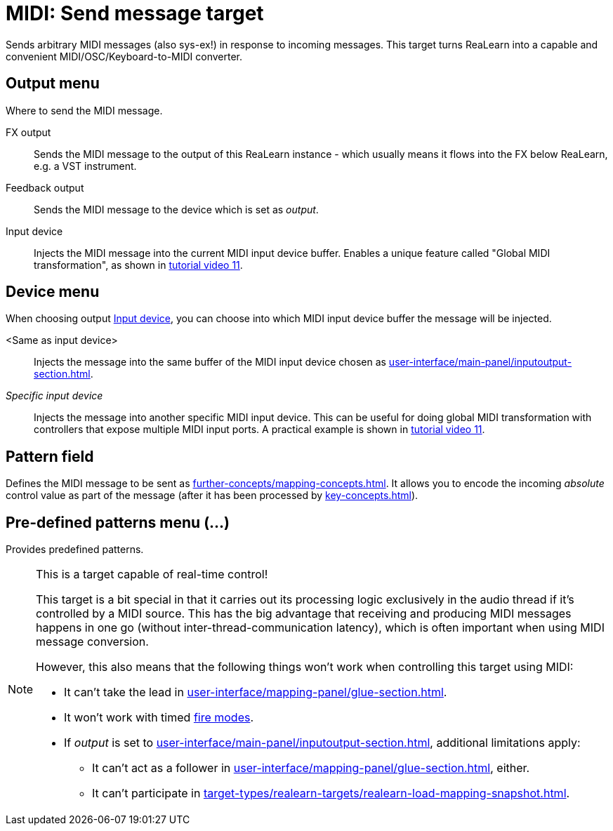 [#midi-send-message-target]
= MIDI: Send message target

Sends arbitrary MIDI messages (also sys-ex!) in response to incoming messages.
This target turns ReaLearn into a capable and convenient MIDI/OSC/Keyboard-to-MIDI converter.

== Output menu

Where to send the MIDI message.

FX output:: Sends the MIDI message to the output of this ReaLearn instance - which usually means it flows into the FX below ReaLearn, e.g. a VST instrument.

Feedback output:: Sends the MIDI message to the device which is set as _output_.

[[midi-send-output-input-device]] Input device:: Injects the MIDI message into the current MIDI input device buffer.
Enables a unique feature called "Global MIDI transformation", as shown in link:https://www.youtube.com/watch?v=WJiwmlJSsi8&list=PL0bFMT0iEtAgKY2BUSyjEO1I4s20lZa5G&index=11[tutorial video 11].

== Device menu

When choosing output <<midi-send-output-input-device>>, you can choose into which MIDI input device buffer the message will be injected.

<Same as input device>:: Injects the message into the same buffer of the MIDI input device chosen as xref:user-interface/main-panel/inputoutput-section.adoc#input-menu[].

_Specific input device_:: Injects the message into another specific MIDI input device.
This can be useful for doing global MIDI transformation with controllers that expose multiple MIDI input ports.
A practical example is shown in link:https://www.youtube.com/watch?v=WJiwmlJSsi8&list=PL0bFMT0iEtAgKY2BUSyjEO1I4s20lZa5G&index=11[tutorial video 11].

== Pattern field

Defines the MIDI message to be sent as xref:further-concepts/mapping-concepts.adoc#raw-midi-pattern[].
It allows you to encode the incoming _absolute_ control value as part of the message (after it has been processed by xref:key-concepts.adoc#glue[]).

== Pre-defined patterns menu (...)

Provides predefined patterns.

[NOTE]
.This is a target capable of real-time control!
====
This target is a bit special in that it carries out its processing logic exclusively in the audio thread if it's controlled by a MIDI source.
This has the big advantage that receiving and producing MIDI messages happens in one go (without inter-thread-communication latency), which is often important when using MIDI message conversion.

However, this also means that the following things won't work when controlling this target using MIDI:

* It can't take the lead in xref:user-interface/mapping-panel/glue-section.adoc#group-interaction[].
* It won't work with timed xref:user-interface/mapping-panel/glue-section.adoc#fire-mode[fire modes].
* If _output_ is set to xref:user-interface/main-panel/inputoutput-section.adoc#fx-output[], additional limitations apply:
** It can't act as a follower in xref:user-interface/mapping-panel/glue-section.adoc#group-interaction[], either.
** It can't participate in xref:target-types/realearn-targets/realearn-load-mapping-snapshot.adoc#realearn-load-mapping-snapshot[].
====